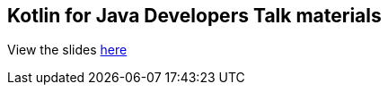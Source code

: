 == Kotlin for Java Developers Talk materials

View the slides https://artemy.github.io/kotlin-for-java-talk/[here]
